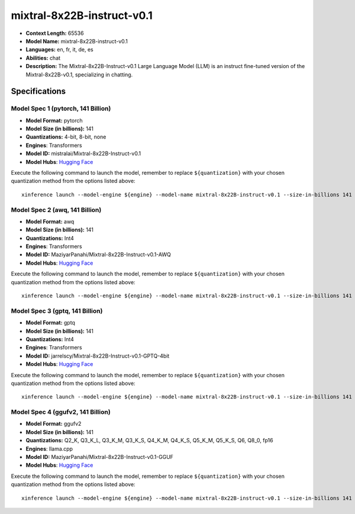 .. _models_llm_mixtral-8x22b-instruct-v0.1:

========================================
mixtral-8x22B-instruct-v0.1
========================================

- **Context Length:** 65536
- **Model Name:** mixtral-8x22B-instruct-v0.1
- **Languages:** en, fr, it, de, es
- **Abilities:** chat
- **Description:** The Mixtral-8x22B-Instruct-v0.1 Large Language Model (LLM) is an instruct fine-tuned version of the Mixtral-8x22B-v0.1, specializing in chatting.

Specifications
^^^^^^^^^^^^^^


Model Spec 1 (pytorch, 141 Billion)
++++++++++++++++++++++++++++++++++++++++

- **Model Format:** pytorch
- **Model Size (in billions):** 141
- **Quantizations:** 4-bit, 8-bit, none
- **Engines**: Transformers
- **Model ID:** mistralai/Mixtral-8x22B-Instruct-v0.1
- **Model Hubs**:  `Hugging Face <https://huggingface.co/mistralai/Mixtral-8x22B-Instruct-v0.1>`__

Execute the following command to launch the model, remember to replace ``${quantization}`` with your
chosen quantization method from the options listed above::

   xinference launch --model-engine ${engine} --model-name mixtral-8x22B-instruct-v0.1 --size-in-billions 141 --model-format pytorch --quantization ${quantization}


Model Spec 2 (awq, 141 Billion)
++++++++++++++++++++++++++++++++++++++++

- **Model Format:** awq
- **Model Size (in billions):** 141
- **Quantizations:** Int4
- **Engines**: Transformers
- **Model ID:** MaziyarPanahi/Mixtral-8x22B-Instruct-v0.1-AWQ
- **Model Hubs**:  `Hugging Face <https://huggingface.co/MaziyarPanahi/Mixtral-8x22B-Instruct-v0.1-AWQ>`__

Execute the following command to launch the model, remember to replace ``${quantization}`` with your
chosen quantization method from the options listed above::

   xinference launch --model-engine ${engine} --model-name mixtral-8x22B-instruct-v0.1 --size-in-billions 141 --model-format awq --quantization ${quantization}


Model Spec 3 (gptq, 141 Billion)
++++++++++++++++++++++++++++++++++++++++

- **Model Format:** gptq
- **Model Size (in billions):** 141
- **Quantizations:** Int4
- **Engines**: Transformers
- **Model ID:** jarrelscy/Mixtral-8x22B-Instruct-v0.1-GPTQ-4bit
- **Model Hubs**:  `Hugging Face <https://huggingface.co/jarrelscy/Mixtral-8x22B-Instruct-v0.1-GPTQ-4bit>`__

Execute the following command to launch the model, remember to replace ``${quantization}`` with your
chosen quantization method from the options listed above::

   xinference launch --model-engine ${engine} --model-name mixtral-8x22B-instruct-v0.1 --size-in-billions 141 --model-format gptq --quantization ${quantization}


Model Spec 4 (ggufv2, 141 Billion)
++++++++++++++++++++++++++++++++++++++++

- **Model Format:** ggufv2
- **Model Size (in billions):** 141
- **Quantizations:** Q2_K, Q3_K_L, Q3_K_M, Q3_K_S, Q4_K_M, Q4_K_S, Q5_K_M, Q5_K_S, Q6, Q8_0, fp16
- **Engines**: llama.cpp
- **Model ID:** MaziyarPanahi/Mixtral-8x22B-Instruct-v0.1-GGUF
- **Model Hubs**:  `Hugging Face <https://huggingface.co/MaziyarPanahi/Mixtral-8x22B-Instruct-v0.1-GGUF>`__

Execute the following command to launch the model, remember to replace ``${quantization}`` with your
chosen quantization method from the options listed above::

   xinference launch --model-engine ${engine} --model-name mixtral-8x22B-instruct-v0.1 --size-in-billions 141 --model-format ggufv2 --quantization ${quantization}

